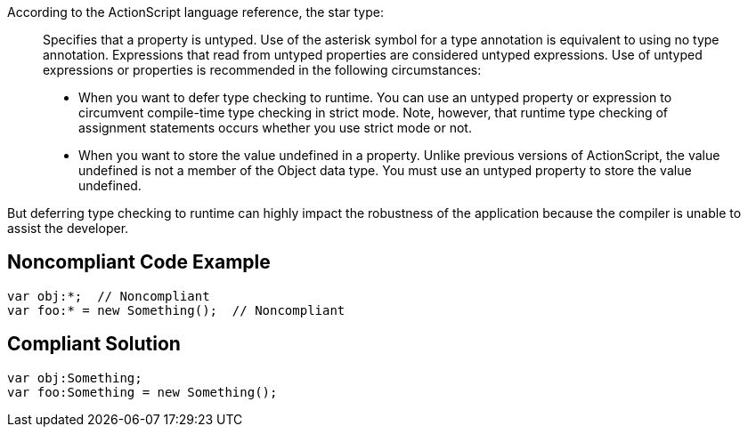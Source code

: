 According to the ActionScript language reference, the star type:

____
Specifies that a property is untyped. Use of the asterisk symbol for a type annotation is equivalent to using no type annotation. Expressions that read from untyped properties are considered untyped expressions. Use of untyped expressions or properties is recommended in the following circumstances:

* When you want to defer type checking to runtime. You can use an untyped property or expression to circumvent compile-time type checking in strict mode. Note, however, that runtime type checking of assignment statements occurs whether you use strict mode or not.
* When you want to store the value undefined in a property. Unlike previous versions of ActionScript, the value undefined is not a member of the Object data type. You must use an untyped property to store the value undefined.
____

But deferring type checking to runtime can highly impact the robustness of the application because the compiler is unable to assist the developer.


== Noncompliant Code Example

----
var obj:*;  // Noncompliant
var foo:* = new Something();  // Noncompliant
----


== Compliant Solution

----
var obj:Something;
var foo:Something = new Something();
----

